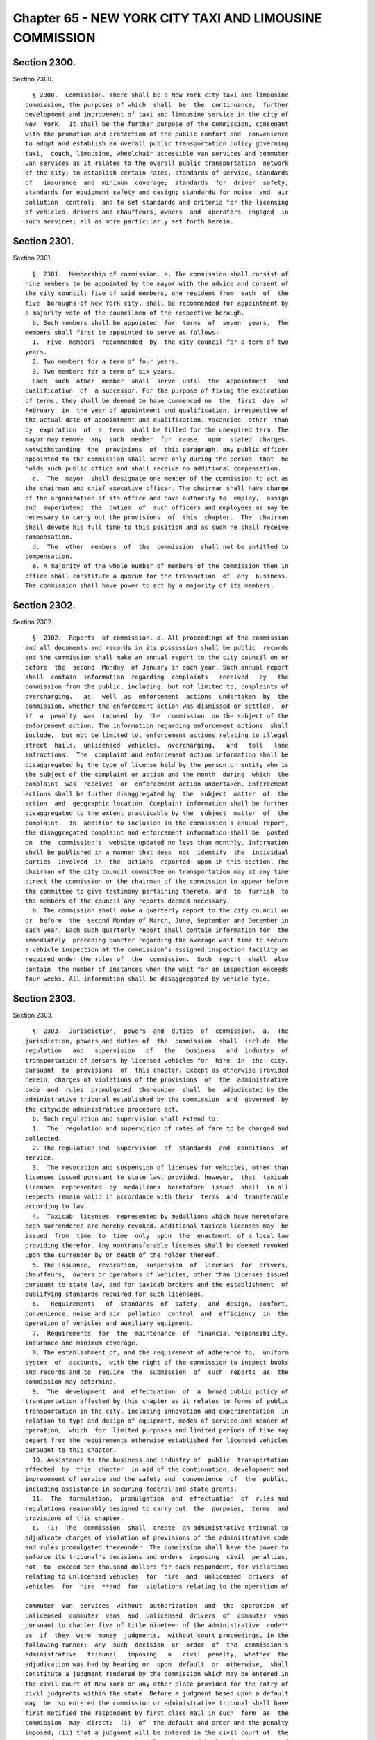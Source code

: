 Chapter 65 - NEW YORK CITY TAXI AND LIMOUSINE COMMISSION
========================================================

Section 2300.
-------------

Section 2300. ::    
        
     
        § 2300.  Commission. There shall be a New York city taxi and limousine
      commission, the purposes of which  shall  be  the  continuance,  further
      development and improvement of taxi and limousine service in the city of
      New  York.  It shall be the further purpose of the commission, consonant
      with the promotion and protection of the public comfort and  convenience
      to adopt and establish an overall public transportation policy governing
      taxi,  coach, limousine, wheelchair accessible van services and commuter
      van services as it relates to the overall public transportation  network
      of the city; to establish certain rates, standards of service, standards
      of   insurance  and  minimum  coverage;  standards  for  driver  safety,
      standards for equipment safety and design; standards for noise  and  air
      pollution  control;  and to set standards and criteria for the licensing
      of vehicles, drivers and chauffeurs, owners  and  operators  engaged  in
      such services; all as more particularly set forth herein.
    
    
    
    
    
    
    

Section 2301.
-------------

Section 2301. ::    
        
     
        §  2301.  Membership of commission. a. The commission shall consist of
      nine members to be appointed by the mayor with the advice and consent of
      the city council; five of said members, one resident from  each  of  the
      five  boroughs of New York city, shall be recommended for appointment by
      a majority vote of the councilmen of the respective borough.
        b. Such members shall be appointed  for  terms  of  seven  years.  The
      members shall first be appointed to serve as follows:
        1.  Five  members  recommended  by  the city council for a term of two
      years.
        2. Two members for a term of four years.
        3. Two members for a term of six years.
        Each  such  other  member  shall  serve  until  the  appointment   and
      qualification  of  a successor. For the purpose of fixing the expiration
      of terms, they shall be deemed to have commenced on  the  first  day  of
      February  in  the year of appointment and qualification, irrespective of
      the actual date of appointment and qualification. Vacancies  other  than
      by  expiration  of  a  term  shall be filled for the unexpired term. The
      mayor may remove  any  such  member  for  cause,  upon  stated  charges.
      Notwithstanding  the  provisions  of  this paragraph, any public officer
      appointed to the commission shall serve only during the period  that  he
      holds such public office and shall receive no additional compensation.
        c.  The  mayor  shall designate one member of the commission to act as
      the chairman and chief executive officer. The chairman shall have charge
      of the organization of its office and have authority to  employ,  assign
      and  superintend  the  duties  of  such officers and employees as may be
      necessary to carry out the provisions  of  this  chapter.  The  chairman
      shall devote his full time to this position and as such he shall receive
      compensation.
        d.  The  other  members  of  the  commission  shall not be entitled to
      compensation.
        e. A majority of the whole number of members of the commission then in
      office shall constitute a quorum for the transaction  of  any  business.
      The commission shall have power to act by a majority of its members.
    
    
    
    
    
    
    

Section 2302.
-------------

Section 2302. ::    
        
     
        §  2302.  Reports  of commission. a. All proceedings of the commission
      and all documents and records in its possession shall be public  records
      and the commission shall make an annual report to the city council on or
      before  the  second  Monday  of January in each year. Such annual report
      shall  contain  information  regarding  complaints   received   by   the
      commission from the public, including, but not limited to, complaints of
      overcharging,   as   well  as  enforcement  actions  undertaken  by  the
      commission, whether the enforcement action was dismissed or settled,  or
      if  a  penalty  was  imposed  by  the  commission  on the subject of the
      enforcement action. The information regarding enforcement actions  shall
      include,  but not be limited to, enforcement actions relating to illegal
      street  hails,  unlicensed  vehicles,  overcharging,   and   toll   lane
      infractions.  The  complaint and enforcement action information shall be
      disaggregated by the type of license held by the person or entity who is
      the subject of the complaint or action and the month  during  which  the
      complaint  was  received  or  enforcement action undertaken. Enforcement
      actions shall be further disaggregated by  the  subject  matter  of  the
      action  and  geographic location. Complaint information shall be further
      disaggregated to the extent practicable by the  subject  matter  of  the
      complaint.  In  addition to inclusion in the commission's annual report,
      the disaggregated complaint and enforcement information shall be  posted
      on  the  commission's  website updated no less than monthly. Information
      shall be published in a manner that does  not  identify  the  individual
      parties  involved  in  the  actions  reported  upon in this section. The
      chairman of the city council committee on transportation may at any time
      direct the commission or the chairman of the commission to appear before
      the committee to give testimony pertaining thereto, and  to  furnish  to
      the members of the council any reports deemed necessary.
        b. The commission shall make a quarterly report to the city council on
      or  before  the  second Monday of March, June, September and December in
      each year. Each such quarterly report shall contain information for  the
      immediately  preceding quarter regarding the average wait time to secure
      a vehicle inspection at the commission's assigned inspection facility as
      required under the rules of  the  commission.  Such  report  shall  also
      contain  the number of instances when the wait for an inspection exceeds
      four weeks. All information shall be disaggregated by vehicle type.
    
    
    
    
    
    
    

Section 2303.
-------------

Section 2303. ::    
        
     
        §  2303.  Jurisdiction,  powers  and  duties  of  commission.  a.  The
      jurisdiction, powers and duties of  the  commission  shall  include  the
      regulation   and   supervision   of   the   business   and  industry  of
      transportation of persons by licensed vehicles for  hire  in  the  city,
      pursuant  to  provisions  of  this chapter. Except as otherwise provided
      herein, charges of violations of the provisions  of  the  administrative
      code  and  rules  promulgated  thereunder  shall  be  adjudicated by the
      administrative tribunal established by the commission  and  governed  by
      the citywide administrative procedure act.
        b. Such regulation and supervision shall extend to:
        1.  The  regulation and supervision of rates of fare to be charged and
      collected.
        2. The regulation and  supervision  of  standards  and  conditions  of
      service.
        3.  The revocation and suspension of licenses for vehicles, other than
      licenses issued pursuant to state law, provided, however,  that  taxicab
      licenses  represented  by  medallions  heretofore  issued  shall  in all
      respects remain valid in accordance with their  terms  and  transferable
      according to law.
        4.  Taxicab  licenses  represented by medallions which have heretofore
      been surrendered are hereby revoked. Additional taxicab licenses may  be
      issued  from  time  to  time  only  upon  the  enactment  of a local law
      providing therefor. Any nontransferable licenses shall be deemed revoked
      upon the surrender by or death of the holder thereof.
        5. The issuance,  revocation,  suspension  of  licenses  for  drivers,
      chauffeurs,  owners or operators of vehicles, other than licenses issued
      pursuant to state law, and for taxicab brokers and the establishment  of
      qualifying standards required for such licensees.
        6.   Requirements   of  standards  of  safety,  and  design,  comfort,
      convenience, noise and air  pollution  control  and  efficiency  in  the
      operation of vehicles and auxiliary equipment.
        7.  Requirements  for  the  maintenance  of  financial responsibility,
      insurance and minimum coverage.
        8. The establishment of, and the requirement of adherence to,  uniform
      system  of  accounts,  with the right of the commission to inspect books
      and records and to  require  the  submission  of  such  reports  as  the
      commission may determine.
        9.  The  development  and  effectuation  of  a  broad public policy of
      transportation affected by this chapter as it relates to forms of public
      transportation in the city, including innovation and experimentation  in
      relation to type and design of equipment, modes of service and manner of
      operation,  which  for  limited purposes and limited periods of time may
      depart from the requirements otherwise established for licensed vehicles
      pursuant to this chapter.
        10. Assistance to the business and industry of  public  transportation
      affected  by  this  chapter  in aid of the continuation, development and
      improvement of service and the safety and  convenience  of  the  public,
      including assistance in securing federal and state grants.
        11.  The  formulation,  promulgation  and  effectuation  of  rules and
      regulations reasonably designed to carry out  the  purposes,  terms  and
      provisions of this chapter.
        c.  (1)  The  commission  shall  create  an administrative tribunal to
      adjudicate charges of violation of provisions of the administrative code
      and rules promulgated thereunder. The commission shall have the power to
      enforce its tribunal's decisions and orders  imposing  civil  penalties,
      not  to  exceed ten thousand dollars for each respondent, for violations
      relating to unlicensed vehicles  for  hire  and  unlicensed  drivers  of
      vehicles  for  hire  **and  for  violations relating to the operation of
    
      commuter  van  services  without  authorization  and  the  operation  of
      unlicensed  commuter  vans  and  unlicensed  drivers  of  commuter  vans
      pursuant to chapter five of title nineteen of the administrative  code**
      as  if  they  were  money  judgments,  without court proceedings, in the
      following manner:  Any  such  decision  or  order  of  the  commission's
      administrative   tribunal   imposing   a   civil  penalty,  whether  the
      adjudication was had by hearing or  upon  default  or  otherwise,  shall
      constitute a judgment rendered by the commission which may be entered in
      the civil court of New York or any other place provided for the entry of
      civil judgments within the state. Before a judgment based upon a default
      may  be  so entered the commission or administrative tribunal shall have
      first notified the respondent by first class mail in such  form  as  the
      commission  may  direct:  (i)  of  the default and order and the penalty
      imposed; (ii) that a judgment will be entered in the civil court of  the
      city  of  New  York  or any other place provided by law for the entry of
      civil judgments within the state of New York; and (iii)  that  entry  of
      such  judgment  may  be avoided by requesting a stay of default for good
      cause shown and either requesting a hearing or entering a plea  pursuant
      to  **the  rules  of  the  commission  or administrative tribunal within
      thirty days of** the mailing of such notice.
        * So in original. (**text between** deleted without brackets).
        (2) The commission or tribunal shall not enter any decision  or  order
      pursuant  to  paragraph  one  of  this  subdivision unless the notice of
      violation shall have been served in the same manner as is prescribed for
      service of process by article three of the civil practice law and  rules
      or  article  three of the business corporation law except that: (a) with
      respect to any notice of violation which alleges  the  operation  of  an
      unlicensed  vehicle for hire the operator of such vehicle who is not the
      owner thereof but who uses or operates such vehicle with the  permission
      of  the  owner,  express  or implied, shall be deemed to be the agent of
      such owner to receive such notice of violation and service made pursuant
      to this paragraph on such operator shall also be  deemed  to  be  lawful
      service  upon such owner; or (b) with respect to any notice of violation
      which alleges the operation of an unauthorized commuter van  service  or
      an  unlicensed  commuter van, the operator of the vehicle giving rise to
      such violation who is not the owner of such commuter van service or such
      commuter van, as applicable, but who uses or operates such vehicle  with
      the  permission,  express  or implied, of the owner of such commuter van
      service or such commuter van, as the case may be, shall be deemed to  be
      the  agent  of  the  owner of such commuter van service or such commuter
      van, as the case may be, to receive such notice  of  violation.  Service
      made  pursuant  to this paragraph on such operator shall be deemed to be
      lawful service upon the owner of such commuter van service  or  commuter
      van, as applicable.
        d.  No  resolution of approval of a pilot program shall be approved by
      the commission unless such resolution is posted in a prominent  location
      on  the  commission's  website  and  electronically  transmitted to each
      member of the commission at least  three  calendar  days,  exclusive  of
      Sundays,  prior  to  the  commission's  vote  to  approve or reject such
      resolution of approval; provided, however, that revisions may be made to
      a resolution of approval for a pilot  program  posted  online  and  sent
      electronically  in conformity with this subdivision at any time prior to
      a vote on such resolution if such revisions are approved by all  members
      of the commission by unanimous consent.
    
    
    
    
    
    
    

Section 2304.
-------------

Section 2304. ::    
        
     
        §  2304. Rates. a. The amount to be charged and collected for the hire
      of a taxicab for one or more passengers within  the  city  of  New  York
      shall be the total of the following items:
        1.  For the first one-fifth mile or fraction thereof, or the first one
      minute of waiting time or fraction thereof, or the combination  thereof,
      sixty cents.
        2.  For  each  additional  one-fifth  mile  or  fraction  thereof,  or
      seventy-two  seconds  of  waiting  time  or  fraction  thereof,  or  the
      combination thereof, ten cents.
        3. Fifty cents for each trunk.
        4. All bridge and tunnel and ferry tolls.
        5.  There  shall  be  no  charge  for  personal  luggage  or for other
      belongings of the passengers transported in the interior of the taxicab.
        b. Hereafter, and notwithstanding the rates set forth in  paragraph  a
      of  this  section,  the commission shall prescribe, revise and otherwise
      regulate reasonable rates of fare which may be charged and collected for
      each type of service rendered.
        c. In determining the rates of fare, the commission may  consider  all
      facts  which  in  its judgment have a bearing on a proper determination,
      with due regard among other things to the time and distance  of  travel,
      to  the character of the service provided, to the gross revenues derived
      from operation, to  the  net  return  derived  from  operation,  to  the
      expenses  of  operation including the income of drivers or operators, to
      the return upon capital actually expended and the  necessity  of  making
      reservations  out of income for surplus and contingencies, to the number
      of passengers transported, to the effect of fares upon the public and in
      relation to the fares for other forms of public transportation,  and  to
      the fares and practices with respect to similar services in other cities
      of the United States.
        d. No determination by the commission changing the rates of fare shall
      be  made  except  after a public hearing before the commission, at which
      evidence shall be taken.
        e. At any public hearing involving a change in the rates of fare,  the
      burden  of proof to show that existing rates are not reasonable shall be
      upon such segment of the business or industry affected by  this  chapter
      as is involved in the change in rates.
        f.  The  costs reasonably attributable to a public hearing involving a
      change in the rates of fare, including the expenses  of  the  commission
      and  the  compensation  of  its officers, agents and employees, shall be
      charged to and paid by such segment of the business or industry affected
      by this chapter as is involved in the change in rates.
    
    
    
    
    
    
    

